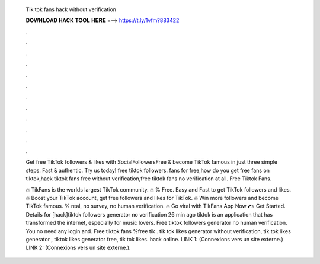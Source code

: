   Tik tok fans hack without verification
  
  
  
  𝐃𝐎𝐖𝐍𝐋𝐎𝐀𝐃 𝐇𝐀𝐂𝐊 𝐓𝐎𝐎𝐋 𝐇𝐄𝐑𝐄 ===> https://t.ly/1vfm?883422
  
  
  
  .
  
  
  
  .
  
  
  
  .
  
  
  
  .
  
  
  
  .
  
  
  
  .
  
  
  
  .
  
  
  
  .
  
  
  
  .
  
  
  
  .
  
  
  
  .
  
  
  
  .
  
  Get free TikTok followers & likes with SocialFollowersFree & become TikTok famous in just three simple steps. Fast & authentic. Try us today! free tiktok followers. fans for free,how do you get free fans on tiktok,hack tiktok fans free without verification,free tiktok fans no verification at all. Free Tiktok Fans.
  
  🔥 TikFans is the worlds largest TikTok community. 🔥 % Free. Easy and Fast to get TikTok followers and likes. 🔥 Boost your TikTok account, get free followers and likes for TikTok. 🔥 Win more followers and become TikTok famous. % real, no survey, no human verification. 🔥 Go viral with TikFans App Now 💕⭐ Get Started. Details for [hack]tiktok followers generator no verification 26 min ago tiktok is an application that has transformed the internet, especially for music lovers. Free tiktok followers generator no human verification. You no need any login and. Free tiktok fans %free tik . tik tok likes generator without verification, tik tok likes generator , tiktok likes generator free, tik tok likes. hack online. LINK 1:  (Connexions vers un site externe.) LINK 2:  (Connexions vers un site externe.).
